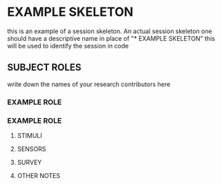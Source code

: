 
* EXAMPLE SKELETON
this is an example of a session skeleton. An actual session skeleton one should have a descriptive name in place of "* EXAMPLE SKELETON" this will be used to identify the session in code
#+
** SUBJECT ROLES
write down the names of your research contributors here
#+
*** EXAMPLE ROLE
*** EXAMPLE ROLE
**** STIMULI
**** SENSORS
**** SURVEY
**** OTHER NOTES
